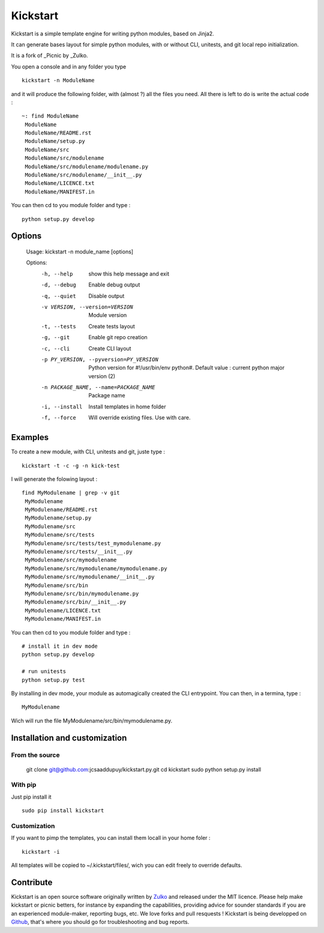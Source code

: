 Kickstart
=========

Kickstart is a simple template engine for writing python modules, based on Jinja2.

It can generate bases layout for simple python modules, with or without CLI, unitests, and git local repo initialization.

It is a fork of _Picnic by _Zulko.

You open a console and in any folder you type ::
    
    kickstart -n ModuleName

and it will produce the following folder, with (almost ?) all the files you need. All there is left to do is write the actual code : ::

    ~: find ModuleName 
     ModuleName
     ModuleName/README.rst
     ModuleName/setup.py
     ModuleName/src
     ModuleName/src/modulename
     ModuleName/src/modulename/modulename.py
     ModuleName/src/modulename/__init__.py
     ModuleName/LICENCE.txt
     ModuleName/MANIFEST.in


You can then cd to you module folder and type : ::

    python setup.py develop


Options
--------
    Usage: kickstart -n module_name [options]

    Options:
      -h, --help            show this help message and exit
      -d, --debug           Enable debug output
      -q, --quiet           Disable output
      -v VERSION, --version=VERSION
                            Module version
      -t, --tests           Create tests layout
      -g, --git             Enable git repo creation
      -c, --cli             Create CLI layout
      -p PY_VERSION, --pyversion=PY_VERSION
                            Python version for #!/usr/bin/env python#. Default
                            value : current python major version (2)
      -n PACKAGE_NAME, --name=PACKAGE_NAME
                            Package name
      -i, --install         Install templates in home folder
      -f, --force           Will override existing files. Use with care.


Examples
--------
To create a new module, with CLI, unitests and git, juste type : ::

     kickstart -t -c -g -n kick-test

I will generate the folowing layout : ::

    find MyModulename | grep -v git
     MyModulename
     MyModulename/README.rst
     MyModulename/setup.py
     MyModulename/src
     MyModulename/src/tests
     MyModulename/src/tests/test_mymodulename.py
     MyModulename/src/tests/__init__.py
     MyModulename/src/mymodulename
     MyModulename/src/mymodulename/mymodulename.py
     MyModulename/src/mymodulename/__init__.py
     MyModulename/src/bin
     MyModulename/src/bin/mymodulename.py
     MyModulename/src/bin/__init__.py
     MyModulename/LICENCE.txt
     MyModulename/MANIFEST.in
 
You can then cd to you module folder and type : ::
    
    # install it in dev mode
    python setup.py develop
    
    # run unitests
    python setup.py test

By installing in dev mode, your module as automagically created the CLI entrypoint. You can then, in a termina, type : ::

    MyModulename

Wich will run the file MyModulename/src/bin/mymodulename.py.

Installation and customization
--------------------------------

From the source
''''''''''''''''

    git clone git@github.com:jcsaaddupuy/kickstart.py.git
    cd kickstart 
    sudo python setup.py install


With pip
''''''''

Just pip install it ::

    sudo pip install kickstart


Customization
''''''''''''''

If you want to pimp the templates, you can install them locall in your home foler : ::

    kickstart -i

All templates will be copied to ~/.kickstart/files/, wich you can edit freely to override defaults.

Contribute
-----------

Kickstart is an open source software originally written by Zulko_ and released under the MIT licence. Please help make kickstart or picnic betters, for instance by expanding the capabilities, providing advice for sounder standards if you are an experienced module-maker, reporting bugs, etc. We love forks and pull resquests !
Kickstart is being developped on Github_, that's where you should go for troubleshooting and bug reports.

.. _Zulko : https://github.com/Zulko
.. _Github :  https://github.com/jcsaaddupuy/kickstart.py.git
.. _Picnic :  https://github.com/Zulko/picnic.py
